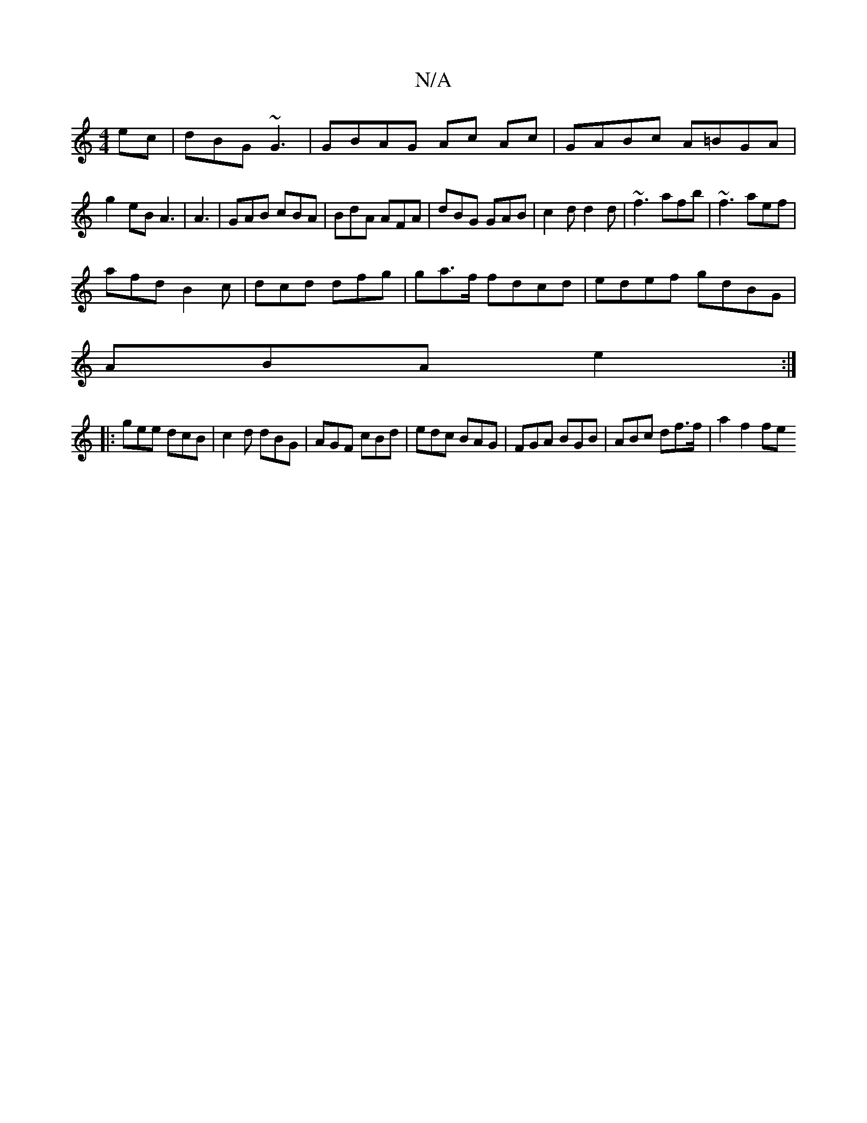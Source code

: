 X:1
T:N/A
M:4/4
R:N/A
K:Cmajor
ec|dBG ~G3|GBAG Ac Ac|GABc A=BGA|
g2 eB A3|A3|GAB cBA|BdA AFA|dBG  GAB|c2d d2d|~f3 afb|~f3 aef|
afd B2c|dcd dfg|ga>f fdcd|edef gdBG|
ABA e2:|
|:gee dcB|c2d dBG|AGF cBd|edc BAG|FGA BGB|ABc df>f|a2f2 fe